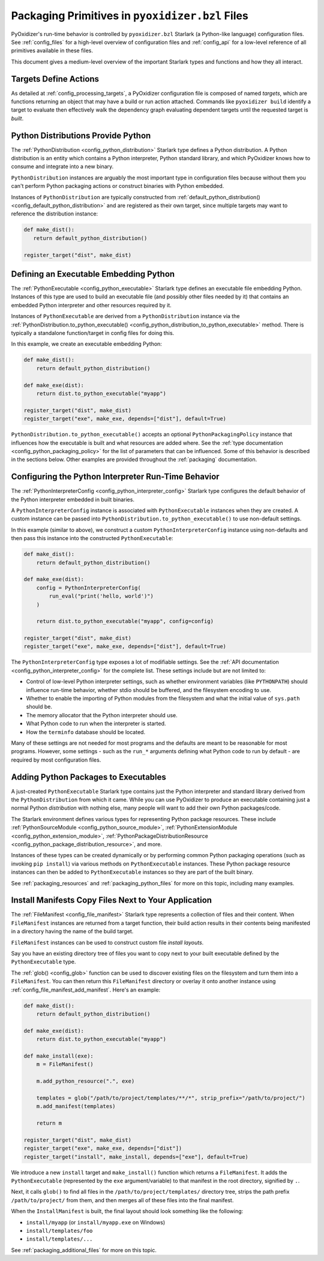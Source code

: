 .. _packaging_config_file:

================================================
Packaging Primitives in ``pyoxidizer.bzl`` Files
================================================

PyOxidizer's run-time behavior is controlled by ``pyoxidizer.bzl``
Starlark (a Python-like language) configuration files. See :ref:`config_files`
for a high-level overview of configuration files and :ref:`config_api`
for a low-level reference of all primitives available in these files.

This document gives a medium-level overview of the important Starlark
types and functions and how they all interact.

Targets Define Actions
======================

As detailed at :ref:`config_processing_targets`, a PyOxidizer configuration
file is composed of named *targets*, which are functions returning an object
that may have a build or run action attached. Commands like
``pyoxidizer build`` identify a target to evaluate then effectively
walk the dependency graph evaluating dependent targets until the
requested target is *built*.

.. _packaging_config_python_distribution:

Python Distributions Provide Python
===================================

The :ref:`PythonDistribution <config_python_distribution>` Starlark
type defines a Python distribution. A Python distribution is an entity
which contains a Python interpreter, Python standard library, and which
PyOxidizer knows how to consume and integrate into a new binary.

``PythonDistribution`` instances are arguably the most important type
in configuration files because without them you can't perform Python
packaging actions or construct binaries with Python embedded.

Instances of ``PythonDistribution`` are typically constructed from
:ref:`default_python_distribution() <config_default_python_distribution>`
and are registered as their own target, since multiple targets may want
to reference the distribution instance:

.. code-block:: python

   def make_dist():
      return default_python_distribution()

   register_target("dist", make_dist)

.. _packaging_config_python_executable:

Defining an Executable Embedding Python
=======================================

The :ref:`PythonExecutable <config_python_executable>` Starlark type
defines an executable file embedding Python. Instances of this type
are used to build an executable file (and possibly other files needed
by it) that contains an embedded Python interpreter and other resources
required by it.

Instances of ``PythonExecutable`` are derived from a ``PythonDistribution``
instance via the
:ref:`PythonDistribution.to_python_executable() <config_python_distribution_to_python_executable>`
method. There is typically a standalone function/target in config files
for doing this.

In this example, we create an executable embedding Python:

.. code-block:: python

   def make_dist():
       return default_python_distribution()

   def make_exe(dist):
       return dist.to_python_executable("myapp")

   register_target("dist", make_dist)
   register_target("exe", make_exe, depends=["dist"], default=True)

``PythonDistribution.to_python_executable()`` accepts an optional
``PythonPackagingPolicy`` instance that influences how the executable
is built and what resources are added where. See the
:ref:`type documentation <config_python_packaging_policy>` for the
list of parameters that can be influenced. Some of this behavior
is described in the sections below. Other examples are provided
throughout the :ref:`packaging` documentation.

.. _packaging_config_interpreter_config:

Configuring the Python Interpreter Run-Time Behavior
====================================================

The :ref:`PythonInterpreterConfig <config_python_interpreter_config>`
Starlark type configures the default behavior of the Python interpreter
embedded in built binaries.

A ``PythonInterpreterConfig`` instance is associated with ``PythonExecutable``
instances when they are created. A custom instance can be passed into
``PythonDistribution.to_python_executable()`` to use non-default settings.

In this example (similar to above), we construct a custom
``PythonInterpreterConfig`` instance using non-defaults and then pass
this instance into the constructed ``PythonExecutable``:

.. code-block:: python

   def make_dist():
       return default_python_distribution()

   def make_exe(dist):
       config = PythonInterpreterConfig(
           run_eval("print('hello, world')")
       )

       return dist.to_python_executable("myapp", config=config)

   register_target("dist", make_dist)
   register_target("exe", make_exe, depends=["dist"], default=True)

The ``PythonInterpreterConfig`` type exposes a lot of modifiable settings.
See the :ref:`API documentation <config_python_interpreter_config>` for
the complete list. These settings include but are not limited to:

* Control of low-level Python interpreter settings, such as whether
  environment variables (like ``PYTHONPATH``) should influence run-time
  behavior, whether stdio should be buffered, and the filesystem encoding
  to use.
* Whether to enable the importing of Python modules from the filesystem
  and what the initial value of ``sys.path`` should be.
* The memory allocator that the Python interpreter should use.
* What Python code to run when the interpreter is started.
* How the ``terminfo`` database should be located.

Many of these settings are not needed for most programs and the defaults
are meant to be reasonable for most programs. However, some settings - such
as the ``run_*`` arguments defining what Python code to run by default - are
required by most configuration files.

.. _packaging_config_python_packages:

Adding Python Packages to Executables
=====================================

A just-created ``PythonExecutable`` Starlark type contains just the
Python interpreter and standard library derived from the ``PythonDistribution``
from which it came. While you can use PyOxidizer to produce an executable
containing just a normal Python *distribution* with nothing else, many people
will want to add their own Python packages/code.

The Starlark environment defines various types for representing Python
package resources. These include
:ref:`PythonSourceModule <config_python_source_module>`,
:ref:`PythonExtensionModule <config_python_extension_module>`,
:ref:`PythonPackageDistributionResource <config_python_package_distribution_resource>`,
and more.

Instances of these types can be created dynamically or by performing
common Python packaging operations (such as invoking ``pip install``) via
various methods on ``PythonExecutable`` instances. These Python package
resource instances can then be added to ``PythonExecutable`` instances
so they are part of the built binary.

See :ref:`packaging_resources` and :ref:`packaging_python_files`
for more on this topic, including many examples.

.. _packaging_config_install_manifests:

Install Manifests Copy Files Next to Your Application
=====================================================

The :ref:`FileManifest <config_file_manifest>` Starlark type represents a
collection of files and their content. When ``FileManifest`` instances are
returned from a target function, their build action results in their contents
being manifested in a directory having the name of the build target.

``FileManifest`` instances can be used to construct custom file *install
layouts*.

Say you have an existing directory tree of files you want to copy
next to your built executable defined by the ``PythonExecutable`` type.

The :ref:`glob() <config_glob>` function can be used to discover existing
files on the filesystem and turn them into a ``FileManifest``. You can then
return this ``FileManifest`` directory or overlay it onto another
instance using :ref:`config_file_manifest_add_manifest`. Here's an
example:

.. code-block:: python

   def make_dist():
       return default_python_distribution()

   def make_exe(dist):
       return dist.to_python_executable("myapp")

   def make_install(exe):
       m = FileManifest()

       m.add_python_resource(".", exe)

       templates = glob("/path/to/project/templates/**/*", strip_prefix="/path/to/project/")
       m.add_manifest(templates)

       return m

   register_target("dist", make_dist)
   register_target("exe", make_exe, depends=["dist"])
   register_target("install", make_install, depends=["exe"], default=True)

We introduce a new ``install`` target and ``make_install()`` function which
returns a ``FileManifest``. It adds the ``PythonExecutable`` (represented
by the ``exe`` argument/variable) to that manifest in the root directory,
signified by ``.``.

Next, it calls ``glob()`` to find all files in the
``/path/to/project/templates/`` directory tree, strips the path prefix
``/path/to/project/`` from them, and then merges all of these files into
the final manifest.

When the ``InstallManifest`` is built, the final layout should look something
like the following:

* ``install/myapp`` (or ``install/myapp.exe`` on Windows)
* ``install/templates/foo``
* ``install/templates/...``

See :ref:`packaging_additional_files` for more on this topic.
